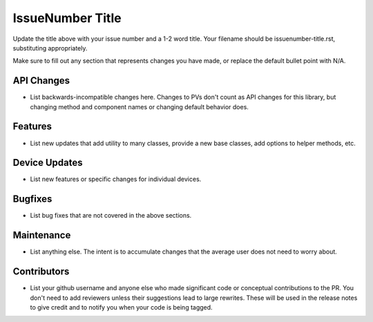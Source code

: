 IssueNumber Title
#################

Update the title above with your issue number and a 1-2 word title.
Your filename should be issuenumber-title.rst, substituting appropriately.

Make sure to fill out any section that represents changes you have made,
or replace the default bullet point with N/A.

API Changes
-----------
- List backwards-incompatible changes here.
  Changes to PVs don't count as API changes for this library,
  but changing method and component names or changing default behavior does.

Features
--------
- List new updates that add utility to many classes,
  provide a new base classes, add options to helper methods, etc.

Device Updates
--------------
- List new features or specific changes for individual devices.

Bugfixes
--------
- List bug fixes that are not covered in the above sections.

Maintenance
-----------
- List anything else. The intent is to accumulate changes
  that the average user does not need to worry about.

Contributors
------------
- List your github username and anyone else who made significant
  code or conceptual contributions to the PR. You don't need to
  add reviewers unless their suggestions lead to large rewrites.
  These will be used in the release notes to give credit and to
  notify you when your code is being tagged.
